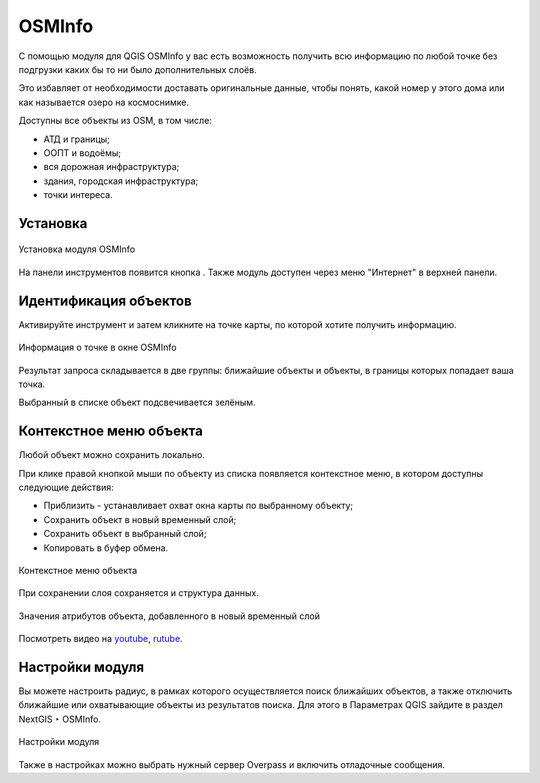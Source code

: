 .. sectionauthor:: Юлия Григоренко <grigorenko.j@gmail.com>

.. _osminfo:

OSMInfo
=========================

С помощью модуля для QGIS OSMInfo у вас есть возможность получить всю информацию по любой точке без подгрузки каких бы то ни было дополнительных слоёв.

Это избавляет от необходимости доставать оригинальные данные, чтобы понять, какой номер у этого дома или как называется озеро на космоснимке.

Доступны все объекты из OSM, в том числе:

* АТД и границы;
* ООПТ и водоёмы;
* вся дорожная инфраструктура;
* здания, городская инфраструктура;
* точки интереса.

.. _osminfo_install:

Установка
----------

.. figure:: _static/osminfo_plugin_install_ru.png
   :name: osminfo_plugin_install_pic
   :align: center
   :width: 18cm
   
   Установка модуля OSMInfo

На панели инструментов появится кнопка |button_osminfo|. Также модуль доступен через меню "Интернет" в верхней панели.

.. |button_osminfo| image:: _static/button_osminfo.png

.. _osminfo_identify:

Идентификация объектов
-----------------------

Активируйте инструмент |button_osminfo| и затем кликните на точке карты, по которой хотите получить информацию.

.. figure:: _static/osminfo_plugin_result_ru.png
   :name: osminfo_plugin_result_pic
   :align: center
   :width: 22cm
   
   Информация о точке в окне OSMInfo

Результат запроса складывается в две группы: ближайшие объекты и объекты, в границы которых попадает ваша точка.

Выбранный в списке объект подсвечивается зелёным.

.. _osminfo_context:

Контекстное меню объекта
-------------------------

Любой объект можно сохранить локально.

При клике правой кнопкой мыши по объекту из списка появляется контекстное меню, в котором доступны следующие действия:

* Приблизить - устанавливает охват окна карты по выбранному объекту;
* Сохранить объект в новый временный слой;
* Сохранить объект в выбранный слой;
* Копировать в буфер обмена.

.. figure:: _static/osminfo_plugin_context_ru_2.png
   :name: osminfo_plugin_context_pic
   :align: center
   :width: 22cm
   
   Контекстное меню объекта

При сохранении слоя сохраняется и структура данных.

.. figure:: _static/osminfo_plugin_newlayer_ru.png
   :name: osminfo_plugin_newlayer_pic
   :align: center
   :width: 22cm
   
   Значения атрибутов объекта, добавленного в новый временный слой


.. raw:: html

   <iframe width="560" height="315" src="https://rutube.ru/play/embed/5b0a57611a033d523fdd3887e9cf808b/" frameBorder="0" allow="clipboard-write; autoplay" webkitAllowFullScreen mozallowfullscreen allowFullScreen></iframe>

   Добавляем объекты из OSM на веб-карту

Посмотреть видео на `youtube <https://youtu.be/TOXhKjWKs-o>`_, `rutube <https://rutube.ru/video/5b0a57611a033d523fdd3887e9cf808b/>`_.

.. _osminfo_settings:

Настройки модуля
-----------------

Вы можете настроить радиус, в рамках которого осуществляется поиск ближайших объектов, а также отключить ближайшие или охватывающие объекты из результатов поиска. Для этого в Параметрах QGIS зайдите в раздел NextGIS ‣ OSMInfo.

.. figure:: _static/osminfo_plugin_settings_ru.png
   :name: osminfo_plugin_settings_pic
   :align: center
   :width: 18cm

   Настройки модуля

Также в настройках можно выбрать нужный сервер Overpass и включить отладочные сообщения.
